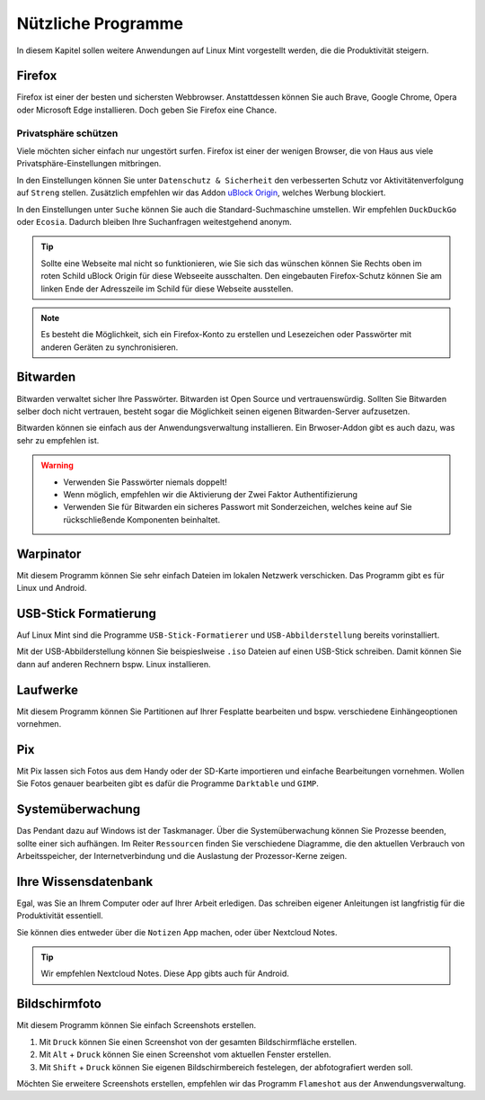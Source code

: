 Nützliche Programme
===================

In diesem Kapitel sollen weitere Anwendungen auf Linux Mint vorgestellt werden,
die die Produktivität steigern.

Firefox
-------
Firefox ist einer der besten und sichersten Webbrowser.
Anstattdessen können Sie auch Brave, Google Chrome, Opera oder Microsoft Edge installieren.
Doch geben Sie Firefox eine Chance.

Privatsphäre schützen
^^^^^^^^^^^^^^^^^^^^^
Viele möchten sicher einfach nur ungestört surfen.
Firefox ist einer der wenigen Browser, die von Haus aus viele Privatsphäre-Einstellungen mitbringen.

In den Einstellungen können Sie unter ``Datenschutz & Sicherheit`` den verbesserten Schutz vor Aktivitätenverfolgung auf ``Streng`` stellen.
Zusätzlich empfehlen wir das Addon `uBlock Origin <https://ublockorigin.com/>`_, welches Werbung blockiert.

In den Einstellungen unter ``Suche`` können Sie auch die Standard-Suchmaschine umstellen.
Wir empfehlen ``DuckDuckGo`` oder ``Ecosia``. Dadurch bleiben Ihre Suchanfragen weitestgehend anonym.

.. tip::
    Sollte eine Webseite mal nicht so funktionieren,
    wie Sie sich das wünschen können Sie Rechts oben im roten Schild uBlock Origin für diese Webseeite ausschalten.
    Den eingebauten Firefox-Schutz können Sie am linken Ende der Adresszeile im Schild für diese Webseite ausstellen.

.. note::
    Es besteht die Möglichkeit, sich ein Firefox-Konto zu erstellen und Lesezeichen oder Passwörter mit anderen Geräten zu synchronisieren.


Bitwarden
---------
Bitwarden verwaltet sicher Ihre Passwörter. Bitwarden ist Open Source und vertrauenswürdig.
Sollten Sie Bitwarden selber doch nicht vertrauen, besteht sogar die Möglichkeit seinen eigenen Bitwarden-Server aufzusetzen.

Bitwarden können sie einfach aus der Anwendungsverwaltung installieren.
Ein Brwoser-Addon gibt es auch dazu, was sehr zu empfehlen ist.

.. warning::
    - Verwenden Sie Passwörter niemals doppelt!
    - Wenn möglich, empfehlen wir die Aktivierung der Zwei Faktor Authentifizierung
    - Verwenden Sie für Bitwarden ein sicheres Passwort mit Sonderzeichen, welches keine auf Sie rückschließende Komponenten beinhaltet.

Warpinator
----------
Mit diesem Programm können Sie sehr einfach Dateien im lokalen Netzwerk verschicken.
Das Programm gibt es für Linux und Android.


USB-Stick Formatierung
----------------------
Auf Linux Mint sind die Programme ``USB-Stick-Formatierer`` und ``USB-Abbilderstellung`` bereits vorinstalliert.

Mit der USB-Abbilderstellung können Sie beispieslweise ``.iso`` Dateien auf einen USB-Stick schreiben.
Damit können Sie dann auf anderen Rechnern bspw. Linux installieren.


Laufwerke
---------
Mit diesem Programm können Sie Partitionen auf Ihrer Fesplatte bearbeiten und bspw. verschiedene Einhängeoptionen vornehmen.


Pix
---
Mit Pix lassen sich Fotos aus dem Handy oder der SD-Karte importieren und einfache Bearbeitungen vornehmen.
Wollen Sie Fotos genauer bearbeiten gibt es dafür die Programme ``Darktable`` und ``GIMP``.


Systemüberwachung
-----------------
Das Pendant dazu auf Windows ist der Taskmanager.
Über die Systemüberwachung können Sie Prozesse beenden, sollte einer sich aufhängen.
Im Reiter ``Ressourcen`` finden Sie verschiedene Diagramme, die den aktuellen Verbrauch
von Arbeitsspeicher, der Internetverbindung und die Auslastung der Prozessor-Kerne zeigen.


Ihre Wissensdatenbank
---------------------
Egal, was Sie an Ihrem Computer oder auf Ihrer Arbeit erledigen.
Das schreiben eigener Anleitungen ist langfristig für die Produktivität essentiell.

Sie können dies entweder über die ``Notizen`` App machen, oder über Nextcloud Notes.

.. tip:: Wir empfehlen Nextcloud Notes. Diese App gibts auch für Android.

Bildschirmfoto
--------------
Mit diesem Programm können Sie einfach Screenshots erstellen.

1. Mit ``Druck`` können Sie einen Screenshot von der gesamten Bildschirmfläche erstellen.
2. Mit ``Alt`` + ``Druck`` können Sie einen Screenshot vom aktuellen Fenster erstellen.
3. Mit ``Shift`` + ``Druck`` können Sie eigenen Bildschirmbereich festelegen, der abfotografiert werden soll.

Möchten Sie erweitere Screenshots erstellen, empfehlen wir das Programm ``Flameshot`` aus der Anwendungsverwaltung.

